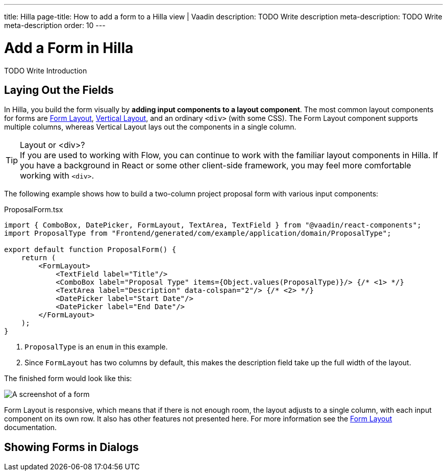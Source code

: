 ---
title: Hilla
page-title: How to add a form to a Hilla view | Vaadin
description: TODO Write description
meta-description: TODO Write meta-description
order: 10
---


= Add a Form in Hilla
:toclevels: 2

TODO Write Introduction
// TODO Review with AI


== Laying Out the Fields

In Hilla, you build the form visually by *adding input components to a layout component*. The most common layout components for forms are <</components/form-layout#,Form Layout>>, <</components/vertical-layout#,Vertical Layout>>, and an ordinary `<div>` (with some CSS).  The Form Layout component supports multiple columns, whereas Vertical Layout lays out the components in a single column.

.Layout or <div>?
[TIP]
If you are used to working with Flow, you can continue to work with the familiar layout components in Hilla. If you have a background in React or some other client-side framework, you may feel more comfortable working with `<div>`.

The following example shows how to build a two-column project proposal form with various input components:

.ProposalForm.tsx
[source,tsx]
----
import { ComboBox, DatePicker, FormLayout, TextArea, TextField } from "@vaadin/react-components";
import ProposalType from "Frontend/generated/com/example/application/domain/ProposalType";

export default function ProposalForm() {
    return (
        <FormLayout>
            <TextField label="Title"/>
            <ComboBox label="Proposal Type" items={Object.values(ProposalType)}/> {/* <1> */}
            <TextArea label="Description" data-colspan="2"/> {/* <2> */}
            <DatePicker label="Start Date"/>
            <DatePicker label="End Date"/>
        </FormLayout>
    );
}
----
<1> `ProposalType` is an `enum` in this example.
<2> Since `FormLayout` has two columns by default, this makes the description field take up the full width of the layout.

The finished form would look like this:

[.fill]
image::images/example-form.png[A screenshot of a form]

Form Layout is responsive, which means that if there is not enough room, the layout adjusts to a single column, with each input component on its own row. It also has other features not presented here. For
more information see the <<{articles}/components/form-layout#,Form Layout>> documentation.


== Showing Forms in Dialogs

